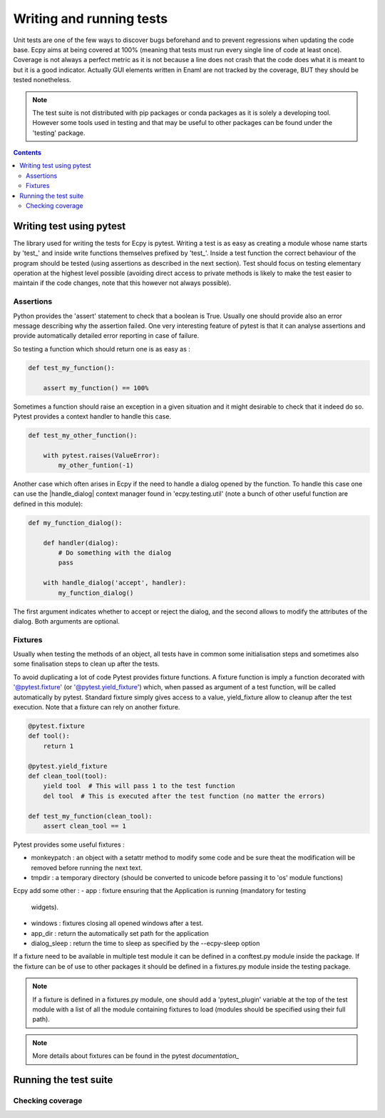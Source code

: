 .. _dev_testing:

Writing and running tests
=========================

Unit tests are one of the few ways to discover bugs beforehand and to prevent
regressions when updating the code base. Ecpy aims at being covered at 100%
(meaning that tests must run every single line of code at least once). Coverage
is not always a perfect metric as it is not because a line does not crash that
the code does what it is meant to but it is a good indicator. Actually GUI
elements written in Enaml are not tracked by the coverage, BUT they should be
tested nonetheless.

.. note::

    The test suite is not distributed with pip packages or conda packages as it
    is solely a developing tool. However some tools used in testing and that
    may be useful to other packages can be found under the 'testing' package.

.. contents::


Writing test using pytest
-------------------------

The library used for writing the tests for Ecpy is pytest. Writing a test is as
easy as creating a module whose name starts by 'test_' and inside write
functions themselves prefixed by 'test_'. Inside a test function the correct
behaviour of the program should be tested (using assertions as described in the
next section). Test should focus on testing elementary operation at the highest
level possible (avoiding direct access to private methods is likely to make the
test easier to maintain if the code changes, note that this however not always
possible).

Assertions
^^^^^^^^^^

Python provides the 'assert' statement to check that a boolean is True. Usually
one should provide also an error message describing why the assertion failed.
One very interesting feature of pytest is that it can analyse assertions and
provide automatically detailed error reporting in case of failure.

So testing a function which should return one is as easy as :

.. code-block:: python

    def test_my_function():

        assert my_function() == 100%

Sometimes a function should raise an exception in a given situation and it
might desirable to check that it indeed do so. Pytest provides a context
handler to handle this case.

.. code-block:: python

    def test_my_other_function():

        with pytest.raises(ValueError):
            my_other_funtion(-1)

Another case which often arises in Ecpy if the need to handle a dialog opened
by the function. To handle this case one can use the |handle_dialog| context
manager found in 'ecpy.testing.util' (note a bunch of other useful function
are defined in this module):

.. code-block:: python

    def my_function_dialog():

        def handler(dialog):
            # Do something with the dialog
            pass

        with handle_dialog('accept', handler):
            my_function_dialog()

The first argument indicates whether to accept or reject the dialog, and the
second allows to modify the attributes of the dialog. Both arguments are
optional.


Fixtures
^^^^^^^^

Usually when testing the methods of an object, all tests have in common some
initialisation steps and sometimes also some finalisation steps to clean up
after the tests.

To avoid duplicating a lot of code Pytest provides fixture functions. A fixture
function is imply a function decorated with '@pytest.fixture' (or
'@pytest.yield_fixture') which, when passed as argument of a test function,
will be called automatically by pytest. Standard fixture simply gives access to
a value, yield_fixture allow to cleanup after the test execution. Note that a
fixture can rely on another fixture.

.. code-block:: python

    @pytest.fixture
    def tool():
        return 1

    @pytest.yield_fixture
    def clean_tool(tool):
        yield tool  # This will pass 1 to the test function
        del tool  # This is executed after the test function (no matter the errors)

    def test_my_function(clean_tool):
        assert clean_tool == 1

Pytest provides some useful fixtures :

- monkeypatch : an object with a setattr method to modify some code and be sure
  theat the modification will be removed before running the next text.
- tmpdir : a temporary directory (should be converted to unicode before passing
  it to 'os' module functions)

Ecpy add some other :
- app : fixture ensuring that the Application is running (mandatory for testing
  widgets).
- windows : fixtures closing all opened windows after a test.
- app_dir : return the automatically set path for the application
- dialog_sleep : return the time to sleep as specified by the --ecpy-sleep
  option

If a fixture need to be available in multiple test module it can be defined in
a conftest.py module inside the package. If the fixture can be of use to other
packages it should be defined in a fixtures.py module inside the testing
package.

.. note::

    If a fixture is defined in a fixtures.py module, one should add a
    'pytest_plugin' variable at the top of the test module with a list of all
    the module containing fixtures to load (modules should be specified using
    their full path).
	
.. note::

	More details about fixtures can be found in the pytest `documentation_`
	
	.. _documentation: http://pytest.org/latest/contents.html#

Running the test suite
----------------------


Checking coverage
^^^^^^^^^^^^^^^^^
